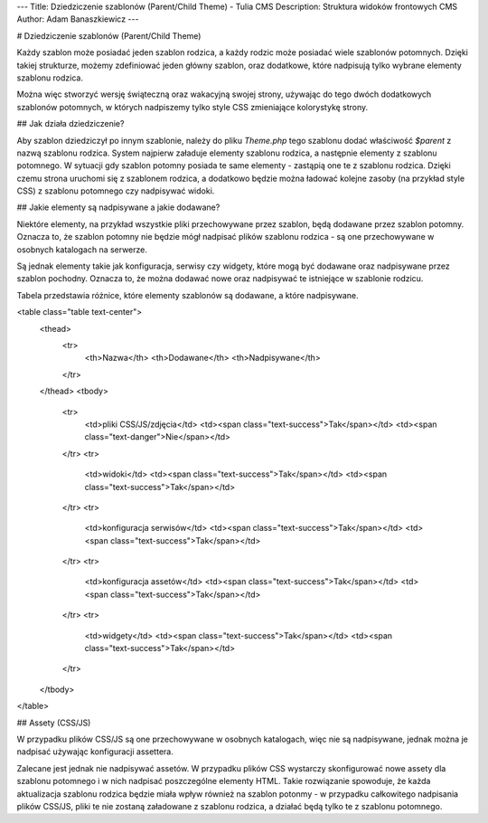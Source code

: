 ---
Title: Dziedziczenie szablonów (Parent/Child Theme) - Tulia CMS
Description: Struktura widoków frontowych CMS
Author: Adam Banaszkiewicz
---

# Dziedziczenie szablonów (Parent/Child Theme)

Każdy szablon może posiadać jeden szablon rodzica, a każdy rodzic może posiadać wiele szablonów potomnych.
Dzięki takiej strukturze, możemy zdefiniować jeden główny szablon, oraz dodatkowe, które nadpisują tylko wybrane
elementy szablonu rodzica.

Można więc stworzyć wersję świąteczną oraz wakacyjną swojej strony, używając do tego dwóch dodatkowych szablonów
potomnych, w których nadpiszemy tylko style CSS zmieniające kolorystykę strony.

## Jak działa dziedziczenie?

Aby szablon dziedziczył po innym szablonie, należy do pliku `Theme.php` tego szablonu dodać właściwość `$parent` z nazwą
szablonu rodzica. System najpierw załaduje elementy szablonu rodzica, a następnie elementy z szablonu potomnego.
W sytuacji gdy szablon potomny posiada te same elementy - zastąpią one te z szablonu rodzica.
Dzięki czemu strona uruchomi się z szablonem rodzica, a dodatkowo będzie można ładować kolejne zasoby
(na przykład style CSS) z szablonu potomnego czy nadpisywać widoki.

## Jakie elementy są nadpisywane a jakie dodawane?

Niektóre elementy, na przykład wszystkie pliki przechowywane przez szablon, będą dodawane przez szablon potomny.
Oznacza to, że szablon potomny nie będzie mógł nadpisać plików szablonu rodzica - są one przechowywane w osobnych
katalogach na serwerze.

Są jednak elementy takie jak konfiguracja, serwisy czy widgety, które mogą być dodawane oraz nadpisywane przez
szablon pochodny. Oznacza to, że można dodawać nowe oraz nadpisywać te istniejące w szablonie rodzicu.

Tabela przedstawia różnice, które elementy szablonów są dodawane, a które nadpisywane. 

<table class="table text-center">
    <thead>
        <tr>
            <th>Nazwa</th>
            <th>Dodawane</th>
            <th>Nadpisywane</th>
        </tr>
    </thead>
    <tbody>
        <tr>
            <td>pliki CSS/JS/zdjęcia</td>
            <td><span class="text-success">Tak</span></td>
            <td><span class="text-danger">Nie</span></td>
        </tr>
        <tr>
            <td>widoki</td>
            <td><span class="text-success">Tak</span></td>
            <td><span class="text-success">Tak</span></td>
        </tr>
        <tr>
            <td>konfiguracja serwisów</td>
            <td><span class="text-success">Tak</span></td>
            <td><span class="text-success">Tak</span></td>
        </tr>
        <tr>
            <td>konfiguracja assetów</td>
            <td><span class="text-success">Tak</span></td>
            <td><span class="text-success">Tak</span></td>
        </tr>
        <tr>
            <td>widgety</td>
            <td><span class="text-success">Tak</span></td>
            <td><span class="text-success">Tak</span></td>
        </tr>
    </tbody>
</table>

## Assety (CSS/JS)

W przypadku plików CSS/JS są one przechowywane w osobnych katalogach, więc nie są nadpisywane, jednak można je nadpisać
używając konfiguracji assettera.

Zalecane jest jednak nie nadpisywać assetów. W przypadku plików CSS wystarczy skonfigurować nowe assety dla szablonu
potomnego i w nich nadpisać poszczególne elementy HTML. Takie rozwiązanie spowoduje, że każda aktualizacja szablonu
rodzica będzie miała wpływ również na szablon potonmy - w przypadku całkowitego nadpisania plików CSS/JS, pliki te
nie zostaną załadowane z szablonu rodzica, a działać będą tylko te z szablonu potomnego.
